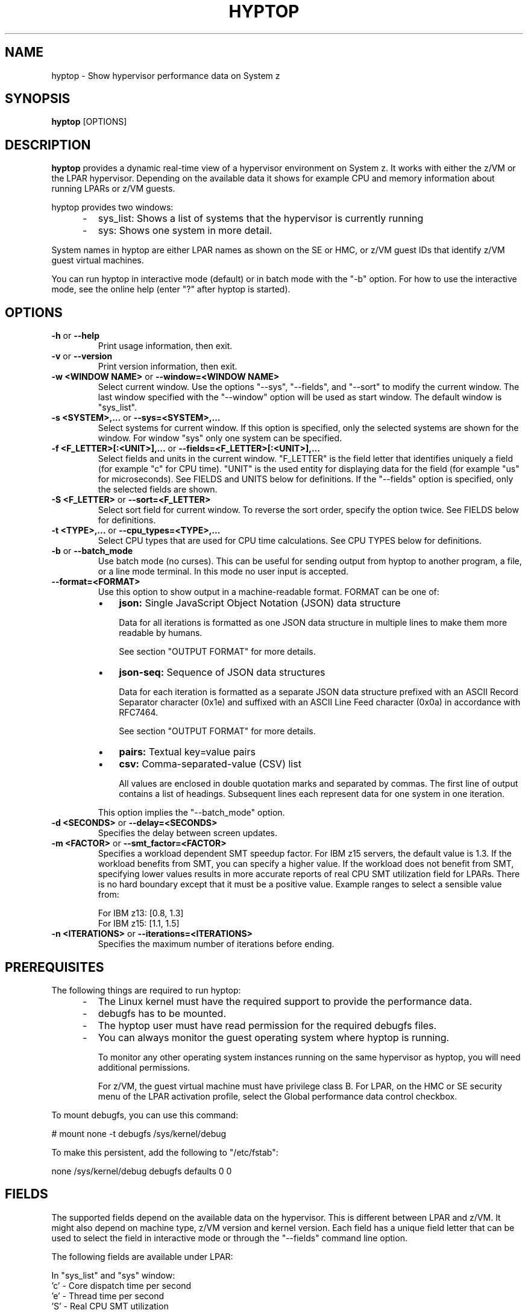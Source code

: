.\" Copyright 2017 IBM Corp.
.\" s390-tools is free software; you can redistribute it and/or modify
.\" it under the terms of the MIT license. See LICENSE for details.
.\"
.TH HYPTOP 8 "Nov 2009" "s390-tools"
.SH NAME
hyptop \- Show hypervisor performance data on System z

.SH SYNOPSIS
.B hyptop
[OPTIONS]

.SH DESCRIPTION
.B hyptop
provides a dynamic real-time view of a hypervisor environment on System z.
It works with either the z/VM or the LPAR hypervisor. Depending on the available
data it shows for example CPU and memory information about running LPARs or
z/VM guests.

hyptop provides two windows:
.IP "     -"
sys_list: Shows a list of systems that the hypervisor is currently running
.IP "     -"
sys: Shows one system in more detail.
.PP
System names in hyptop are either LPAR names as shown on the SE or
HMC, or z/VM guest IDs that identify z/VM guest virtual machines.
.PP
You can run hyptop in interactive mode (default) or in batch mode with
the "\-b" option. For how to use the interactive mode, see the online help
(enter "?" after hyptop is started).

.SH OPTIONS
.TP
.BR "\-h" " or " "\-\-help"
Print usage information, then exit.

.TP
.BR "\-v" " or " "\-\-version"
Print version information, then exit.

.TP
.BR "\-w <WINDOW NAME>" " or " "\-\-window=<WINDOW NAME>"
Select current window. Use the options "--sys", "--fields", and "--sort" to
modify the current window. The last window specified with the "--window" option
will be used as start window. The default window is "sys_list".
.TP
.BR "\-s <SYSTEM>,..." " or " "\-\-sys=<SYSTEM>,..."
Select systems for current window. If this option is specified, only the
selected systems are shown for the window. For window "sys" only one
system can be specified.
.TP
.BR "\-f <F_LETTER>[:<UNIT>],..." " or " "\-\-fields=<F_LETTER>[:<UNIT>],..."
Select fields and units in the current window. "F_LETTER" is the field
letter that identifies uniquely a field (for example "c" for CPU time).
"UNIT" is the used entity for displaying data for the field (for example "us"
for microseconds). See FIELDS and UNITS below for definitions.
If the "--fields" option is specified, only the selected fields are
shown.
.TP
.BR "\-S <F_LETTER>" " or " "\-\-sort=<F_LETTER>"
Select sort field for current window. To reverse the sort order, specify the
option twice. See FIELDS below for definitions.
.TP
.BR "\-t <TYPE>,..." " or " "\-\-cpu_types=<TYPE>,..."
Select CPU types that are used for CPU time calculations. See CPU TYPES
below for definitions.
.TP
.BR "\-b" " or " "\-\-batch_mode"
Use batch mode (no curses). This can be useful for sending output from hyptop
to another program, a file, or a line mode terminal.
In this mode no user input is accepted.
.TP
.BR "\-\-format=<FORMAT>"
.RS
Use this option to show output in a machine-readable format. FORMAT can be
one of:

.IP \(bu 3
.B json:
Single JavaScript Object Notation (JSON) data structure

Data for all iterations is formatted as one JSON data structure in multiple
lines to make them more readable by humans.
.BR

See section "OUTPUT FORMAT" for more details.
.BR
.PP
.IP \(bu 3
.B json\-seq:
Sequence of JSON data structures

Data for each iteration is formatted as a separate JSON data structure prefixed
with an ASCII Record Separator character (0x1e) and suffixed with an ASCII Line
Feed character (0x0a) in accordance with RFC7464.
.BR

See section "OUTPUT FORMAT" for more details.
.BR
.PP
.IP \(bu 3
.B pairs:
Textual key=value pairs

.PP
.IP \(bu 3
.B csv:
Comma-separated-value (CSV) list
.BR

All values are enclosed in double quotation marks and separated by commas. The
first line of output contains a list of headings. Subsequent lines each
represent data for one system in one iteration.
.PP
This option implies the "\-\-batch_mode" option.
.RE
.TP
.BR "\-d <SECONDS>" " or " "\-\-delay=<SECONDS>"
Specifies the delay between screen updates.
.TP
.BR "\-m <FACTOR>" " or " "\-\-smt_factor=<FACTOR>"
Specifies a workload dependent SMT speedup factor.
For IBM z15 servers, the default value is 1.3. If the workload benefits
from SMT, you can specify a higher value. If the workload does not benefit
from SMT, specifying lower values results in more accurate reports of
real CPU SMT utilization field for LPARs. There is no hard boundary except
that it must be a positive value. Example ranges to select a sensible value
from:

 For IBM z13: [0.8, 1.3]
 For IBM z15: [1.1, 1.5]
.TP
.BR "\-n <ITERATIONS>" " or " "\-\-iterations=<ITERATIONS>"
Specifies the maximum number of iterations before ending.

.SH PREREQUISITES
The following things are required to run hyptop:

.IP "     -"
The Linux kernel must have the required support to  provide  the
performance data.
.IP "     -"
debugfs has to be mounted.
.IP "     -"
The hyptop user must have read permission for the required debugfs files.
.IP "     -"
You can always monitor the guest operating system where hyptop is running.

To monitor any other operating system instances running on the same hypervisor
as hyptop, you will need additional permissions.

For z/VM, the guest virtual machine must have privilege class B. For LPAR,
on the HMC or SE security menu of the LPAR activation profile, select the
Global performance data control checkbox.

.PP
To mount debugfs, you can use this command:

# mount none -t debugfs /sys/kernel/debug

To make this persistent, add the following to "/etc/fstab":

none     /sys/kernel/debug       debugfs defaults        0 0


.SH FIELDS
The supported fields depend on the available data  on  the  hypervisor.
This  is  different  between LPAR and z/VM. It might also depend on
machine type, z/VM version and kernel version. Each field has a  unique
field  letter  that can be used to select the field in interactive mode
or through the "--fields" command line option.

The following fields are available under LPAR:

  In "sys_list" and "sys" window:
  'c' - Core dispatch time per second
  'e' - Thread time per second
  'S' - Real CPU SMT utilization
  'm' - Management time per second
  'C' - Total core dispatch time
  'E' - Total thread time
  'M' - Total management time
  'o' - Online time

  In "sys_list" window:
  '#' - Number of cores (sum of initial and reserved)
  'T' - Number of threads (sum of initial and reserved)

  In "sys" window:
  'p' - CPU type
  'v' - Visualization of core dispatch time per second

The following fields are available under z/VM:

  In "sys_list" and "sys" window:
  'c' - CPU time per second
  'm' - Management time per second (*)
  'C' - Total CPU time
  'M' - Total management time (*)
  'o' - Online time

  In "sys_list" window:
  '#' - Number of CPUs
  'O' - Number of operating CPUs
  'u' - Used memory
  'a' - Maximum memory
  'r' - Current weight
  'x' - Maximum weight

  In "sys" window:
  'v' - Visualization of CPU time per second

  (*) Only available for the local guest virtual machine
      Only available if the system has the required support

.SH UNITS
Depending on the field type the values can be displayed in different units.
The following units are supported:

  Time:
  'us'  - Microseconds (10^-6 seconds)
  'ms'  - Millisconds (10^-3 seconds)
  '%'   - Hundreds of a second (10^-2 seconds) or percent
  's'   - Seconds
  'm'   - Minutes
  'hm'  - Hours & Minutes
  'dhm' - Days & Hours & Minutes

  Memory:
  'kib' - Kibibytes (1.024 bytes)
  'mib' - Mebibytes (1.048.576 bytes)
  'gib' - Gibibytes (1.073.741.824 bytes)

  Miscellaneous:
  'str' - String
  '#'   - Count/Number
  'vis' - Visualization

.SH CPU TYPES
Depending on the hypervisor different CPU types are supported. These CPU
types can be selected either interactively or with the "--cpu_types"
command line option. The calculation of the CPU data only uses CPUs of
the specified types.

On LPAR the following CPU types are supported:
   'IFL' - Integrated Facility for Linux
   'CP'  - CP processor type
   'UN'  - Unspecified processor type (other than CP or IFL)

NOTE: It is possible that on older machines also IFLs are shown as CPs.
On z/VM currently only the processor type 'UN' is available.

.SH CPU DATA
For Linux on z/VM, no performance data is available for individual CPUs
on remote guests.
Therefore, the hyptop "sys" window shows identical values for each of
the operating CPUs. For the CPU time fields, these values represent the
total across all operating CPUs divided by the number of operating CPUs.
For the online time field, the value is the time during which at least
one CPU has been operational.
Operating CPUs are shown with CPU identifier "0" and stopped CPUs with "1".

.SH OUTPUT FORMATS
This section contains additional information for some of the supported
output formats.

.SS json

JSON output consists of a top-level object with the following properties
(key-value pairs):

.IP \(bu 3
.BR meta :
Tool meta-data including API level, version, host name, and time of invocation
.PP
.IP \(bu 3
.BR hyptop :
Hypervisor performance data
.PP

Performance data is stored as an array of iteration objects under the "hyptop"
property in the top-level object. Iteration objects contain the following properties:

.IP \(bu 3
.BR iteration :
sequential count of the current iteration
.PP
.IP \(bu 3
.BR "time" " and " "time_epoch" :
time when the iteration was recorded, in human-readable format and as Unix
epoch.
.PP
.IP \(bu 3
.BR cputypes :
contains the number of CPUs hyptop detected, per CPU type. Possible properties
are
.BR "cp" ", " "ifl" " and " "un".
.PP
.IP \(bu 3
.BR systems :
when the "sys_list" window is selected, contains an array of system objects
that contain the performance data per system. Each system object contains a
"system" property and properties for its performance data (see below).
.PP
.IP \(bu 3
.BR cpus :
when the "sys" window is selected, contains an array of CPU objects
that contain the performance data per CPU of the selected system. Each CPU
object contains a "coreid" property and properties for its performance data
(see below).
.PP
.IP \(bu 3
.BR summary :
contains aggregated performance data over all systems in the "systems" or
"cpus" array.
.PP

All performance data available for the platform (LPAR, z/VM) hyptop is executed
on is shown. Selecting specific fields with \-\-fields is not supported but it
is possible to change the units of fields. Properties for performance data are
labeled after their respective columns.

Example JSON output for a single iteration:
.br

.RS
{
.br
  "meta": {
.br
    "api_level": 1,
.br
    "version": "2.35.0",
.br
    "host": "mylpar.local",
.br
    "time_epoch": 1730787834,
.br
    "time": "2024-11-05 07:23:54+0100"
.br
  },
.br
  "hyptop": [
.br
    {
.br
      "iteration": 0,
.br
      "time_epoch": 1730787834,
.br
      "time": "2024-11-05 07:23:54+0100",
.br
      "cputypes": {
.br
        "ifl": 124,
.br
        "cp": 1,
.br
        "un": 0
.br
      },
.br
      "systems": [
.br
        {
.br
          "system": "MYLPAR",
.br
          "#core": 30,
.br
          "#the": 60,
.br
          "core": 379.57,
.br
          "the": 382.43,
.br
          "smt": 294.73,
.br
          "mgm": 2.09,
.br
          "core+": "1503:13",
.br
          "the+": "2060:45",
.br
          "mgm+": "22:19",
.br
          "online": "18:18:09"
.br
        }
.br
      ],
.br
      "summary": {
.br
        "#core": 30,
.br
        "#the": 60,
.br
        "core": 379.57,
.br
        "the": 382.43,
.br
        "smt": 294.73,
.br
        "mgm": 2.09,
.br
        "core+": "1503:13",
.br
        "the+": "2060:45",
.br
        "mgm+": "22:19",
.br
        "online": "18:18:09"
.br
      }
.br
    }
.br
  ]
.br
}
.br
.RE

.SS json\-seq

The json\-seq output format is a variation of the JSON output format described
above with the following differences:

.IP \(bu 3
Output consists of a sequence of top-level JSON objects, each contained in
single line with no indentation
.br

.IP \(bu 3
Each top-level object is prefixed by an ASCII Record Separator character (0x1e)
and suffixed with an ASCII Line Feed character (0x0a) in accordance with
RFC7464
.br
.PP

.IP \(bu 3
The first object contains tool meta-data properties defined in the previous
section
.br
.PP

.IP \(bu 3
Subsequent objects each represent performance data for one iteration
.br
.PP

.SH EXAMPLES
To start hyptop with the "sys_list" window in interactive mode, enter:
.br

  # hyptop

.br
To start hyptop with the "sys_list" window in batch mode, enter:
.br

  # hyptop -b

.br
To start hyptop with the "sys_list" window in interactive mode with the fields
CPU time (in milliseconds) and online time (unit default) and sort the
output according to online time, enter:
.br

  # hyptop -f c:ms,o -S o

.br
To start hyptop with the "sys" window with system "MYLPAR" with the fields CPU
time (unit milliseconds) and online time  (unit  default)  and  sort  the
output reverse according the online time, enter:
.br

  # hyptop -w sys -s MYLPAR -f c:ms,o -S o -S o

.br
To start hyptop with the "sys_list" window in batch mode with update delay 5
seconds and 10 iterations, enter:
.br

  # hyptop -b -d 5 -n 10

.br
To start  hyptop with the "sys_list" window and use only CPU types IFL and CP
for CPU time calculation, enter:
.br

  # hyptop -t ifl,cp

.br
To show a single iteration of performance data as a formatted JSON object for
system "MYLPAR" and with fields CPU time, thread time, management time and
online time in microseconds, enter:
.br

  # hyptop -f C:us,E:us,M:us,o:us --format json -n 1 -s MYLPAR

.SH ENVIRONMENT
.TP
.B TERM
The TERM environment variable specifies your terminal type. To run
\fBhyptop\fP in interactive mode the TERM environment variable has
to be set. The interactive mode is not available for terminals that
have TERM=dumb (e.g. line mode terminals).
